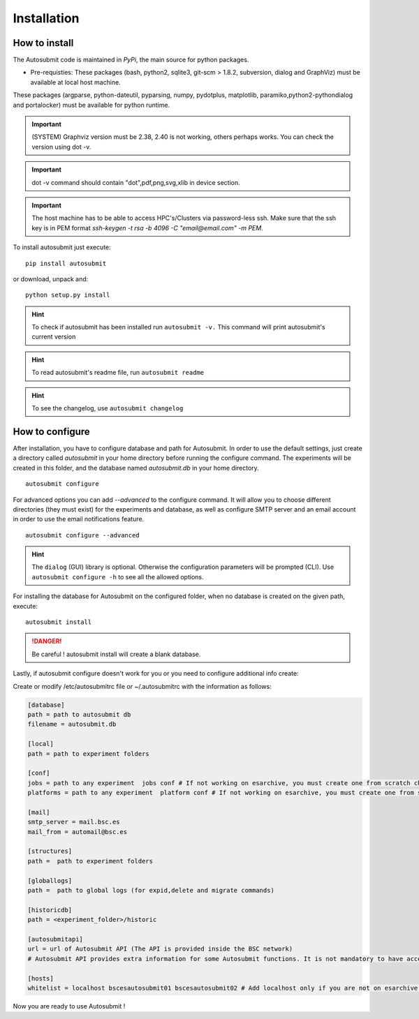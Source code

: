 ############
Installation
############

How to install
==============

The Autosubmit code is maintained in *PyPi*, the main source for python packages.

- Pre-requisties: These packages (bash, python2, sqlite3, git-scm > 1.8.2, subversion, dialog and GraphViz) must be available at local host machine.

These packages (argparse, python-dateutil, pyparsing, numpy, pydotplus, matplotlib, paramiko,python2-pythondialog and portalocker) must be available for python runtime.

.. important:: (SYSTEM) Graphviz version must be 2.38, 2.40 is not working, others perhaps works. You can check the version using dot -v.

.. important:: dot -v command should contain "dot",pdf,png,svg,xlib  in device section.

.. important:: The host machine has to be able to access HPC's/Clusters via password-less ssh. Make sure that the ssh key is in PEM format `ssh-keygen -t rsa -b 4096 -C "email@email.com" -m PEM`.



To install autosubmit just execute:
::

    pip install autosubmit

or download, unpack and:
::

    python setup.py install

.. hint::
    To check if autosubmit has been installed run ``autosubmit -v.`` This command will print autosubmit's current
    version

.. hint::
    To read autosubmit's readme file, run ``autosubmit readme``

.. hint::
    To see the changelog, use ``autosubmit changelog``

How to configure
================

After installation, you have to configure database and path for Autosubmit.
In order to use the default settings, just create a directory called `autosubmit` in your home directory before running the configure command.
The experiments will be created in this folder, and the database named `autosubmit.db` in your home directory.

::

    autosubmit configure




For advanced options you can add `--advanced` to the configure command. It will allow you to choose different directories (they must exist) for the experiments and database,
as well as configure SMTP server and an email account in order to use the email notifications feature.


::

    autosubmit configure --advanced


.. hint::
    The ``dialog`` (GUI) library is optional. Otherwise the configuration parameters
    will be prompted (CLI). Use ``autosubmit configure -h`` to see all the allowed options.


For installing the database for Autosubmit on the configured folder, when no database is created on the given path, execute:
::

    autosubmit install

.. danger:: Be careful ! autosubmit install will create a blank database.

Lastly, if autosubmit configure doesn't work for you or you need to configure additional info create:

Create or modify /etc/autosubmitrc file or ~/.autosubmitrc with the information as follows:

.. code-block:: ini

    [database]
    path = path to autosubmit db
    filename = autosubmit.db

    [local]
    path = path to experiment folders

    [conf]
    jobs = path to any experiment  jobs conf # If not working on esarchive, you must create one from scratch check the how to.
    platforms = path to any experiment  platform conf # If not working on esarchive, you must create one from scratch check the how to.

    [mail]
    smtp_server = mail.bsc.es
    mail_from = automail@bsc.es

    [structures]
    path =  path to experiment folders

    [globallogs]
    path =  path to global logs (for expid,delete and migrate commands)

    [historicdb]
    path = <experiment_folder>/historic

    [autosubmitapi]
    url = url of Autosubmit API (The API is provided inside the BSC network) 
    # Autosubmit API provides extra information for some Autosubmit functions. It is not mandatory to have access to it to use Autosubmit.

    [hosts]
    whitelist = localhost bscesautosubmit01 bscesautosubmit02 # Add localhost only if you are not on esarchive system

Now you are ready to use Autosubmit !

